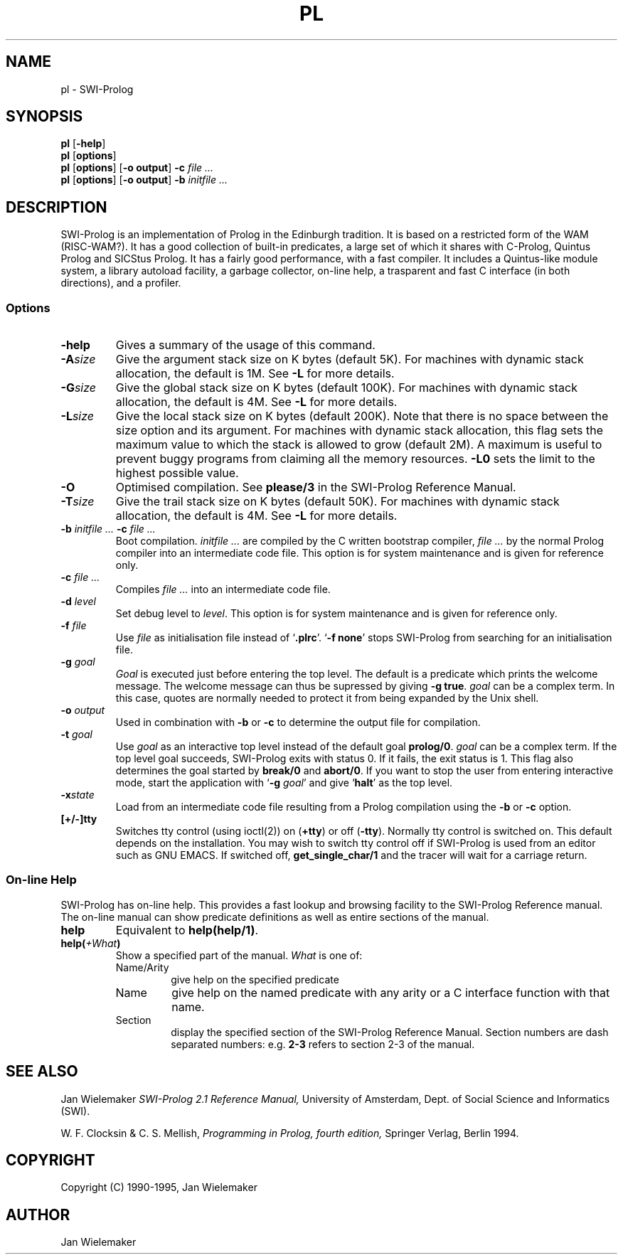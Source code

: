 .TH PL 1L "July 31, 1995"
.SH NAME
pl \- SWI-Prolog
.SH SYNOPSIS
.BR pl " [\|" \-help "\|]"
.br
.BR pl " [\|" options "\|]"
.br
.BR pl " [\|" options "\|] [\|" "\-o output" "\|]"
.BI "\-c" " file ..."
.br
.BR pl " [\|" options "\|] [\|" "\-o output" "\|]"
.BI "\-b" " initfile ..."
.SH DESCRIPTION
SWI-Prolog is an implementation of Prolog in the Edinburgh tradition.
It is based on a restricted form of the WAM (RISC-WAM?). It has a good
collection of built-in predicates, a large set of which it shares with
C-Prolog, Quintus Prolog and SICStus Prolog. It has a fairly good
performance, with a fast compiler. It includes a Quintus-like module
system, a library autoload facility, a garbage collector, on-line help,
a trasparent and fast C interface (in both directions), and a profiler.
.SS Options
.TP
.BI \-help
Gives a summary of the usage of this command.
.TP
.BI \-A "size"
Give the argument stack size on K bytes (default 5K). For machines
with dynamic stack allocation, the default is 1M. See
.B -L
for more details.
.TP
.BI \-G "size"
Give the global stack size on K bytes (default 100K). For machines
with dynamic stack allocation, the default is 4M. See
.B -L
for more details.
.TP
.BI \-L "size"
Give the local stack size on K bytes (default 200K). Note that there
is no space between the size option and its argument. For machines
with dynamic stack allocation, this flag sets the maximum value to
which the stack is allowed to grow (default 2M). A maximum is useful
to prevent buggy programs from claiming all the memory resources.
.B -L0
sets the limit to the highest possible value.
.TP
.BI \-O
Optimised compilation. See
.B please/\|3
in the SWI-Prolog Reference Manual.
.TP
.BI \-T "size"
Give the trail stack size on K bytes (default 50K). For machines
with dynamic stack allocation, the default is 4M. See
.B -L
for more details.
.TP
.BI \-b " initfile ... " -c " file ..."
Boot compilation.
.I "initfile ..."
are compiled by the C written bootstrap compiler,
.I "file ..."
by the normal Prolog compiler into an intermediate code file. This
option is for system maintenance and is given for reference only.
.TP
.BI \-c " file ..."
Compiles
.I "file ..."
into an intermediate code file.
.TP
.BI \-d " level"
Set debug level to
.IR level .
This option is for system maintenance and is given for reference only.
.TP
.BI \-f " file"
Use
.I "file"
as initialisation file instead of
.RB "`" .plrc "'. `" "-f none" "'"
stops SWI-Prolog from searching for an initialisation file.
.TP
.BI \-g " goal"
.I Goal
is executed just before entering the top level. The default is a
predicate which prints the welcome message. The welcome message
can thus be supressed by giving
.BR "-g true" .
.I goal
can be a complex term. In this case, quotes are normally needed
to protect it from being expanded by the Unix shell.
.TP
.BI \-o " output"
Used in combination with
.B \-b
or
.B \-c
to determine the output file for compilation.
.TP
.BI \-t " goal"
Use
.I goal
as an interactive top level instead of the default goal
.BR prolog/\|0 "."
.I goal
can be a complex term. If the top level goal succeeds, SWI-Prolog
exits with status 0. If it fails, the exit status is 1. This flag
also determines the goal started by
.BR break/\|0 " and"
.BR abort/\|0 "."
If you want to stop the user from entering interactive mode, start
the application with
.RB "`" \-g
.IR goal "'"
and give
.RB "`" halt "'"
as the top level.
.TP
.BI \-x state
Load from an intermediate code file resulting from a Prolog compilation
using the
.B \-b
or
.B -c
option.
.TP
.BI [\|\+/\|\-]\|tty
Switches tty control (using ioctl(2)) on
.RB "(" "+tty" ") or off ("  "-tty" ")."
Normally tty control is switched on. This default depends on the
installation. You may wish to switch tty control off if SWI-Prolog is
used from an editor such as GNU EMACS. If switched off,
.B get_single_char/\|1
and the tracer will wait for a carriage return.
.SS On-line Help
SWI-Prolog has on-line help. This provides a fast lookup and browsing
facility to the SWI-Prolog Reference manual. The on-line manual can
show predicate definitions as well as entire sections of the manual.
.TP
.B help
Equivalent to
.BR "help(help/1)" .
.TP
.BI "help(\fI" "+What\fB)"
Show a specified part of the manual.
.I What
is one of:
.RS
.TP
Name/Arity
give help on the specified predicate
.TP
Name
give help on the named predicate with any arity or a C interface
function with that name.
.TP
Section
display the specified section of the SWI-Prolog Reference Manual.
Section numbers are dash separated numbers: e.g.
.B "2-3"
refers to section 2-3 of the manual.
.RE
.SH "SEE ALSO"
Jan Wielemaker
.I SWI-Prolog 2.1 Reference Manual,
University of Amsterdam, Dept. of Social Science and Informatics (SWI).
.PP
W. F. Clocksin & C. S. Mellish,
.I Programming in Prolog, fourth edition,
Springer Verlag, Berlin 1994.
.SH COPYRIGHT
Copyright (C) 1990\-1995, Jan Wielemaker
.SH AUTHOR
Jan Wielemaker
